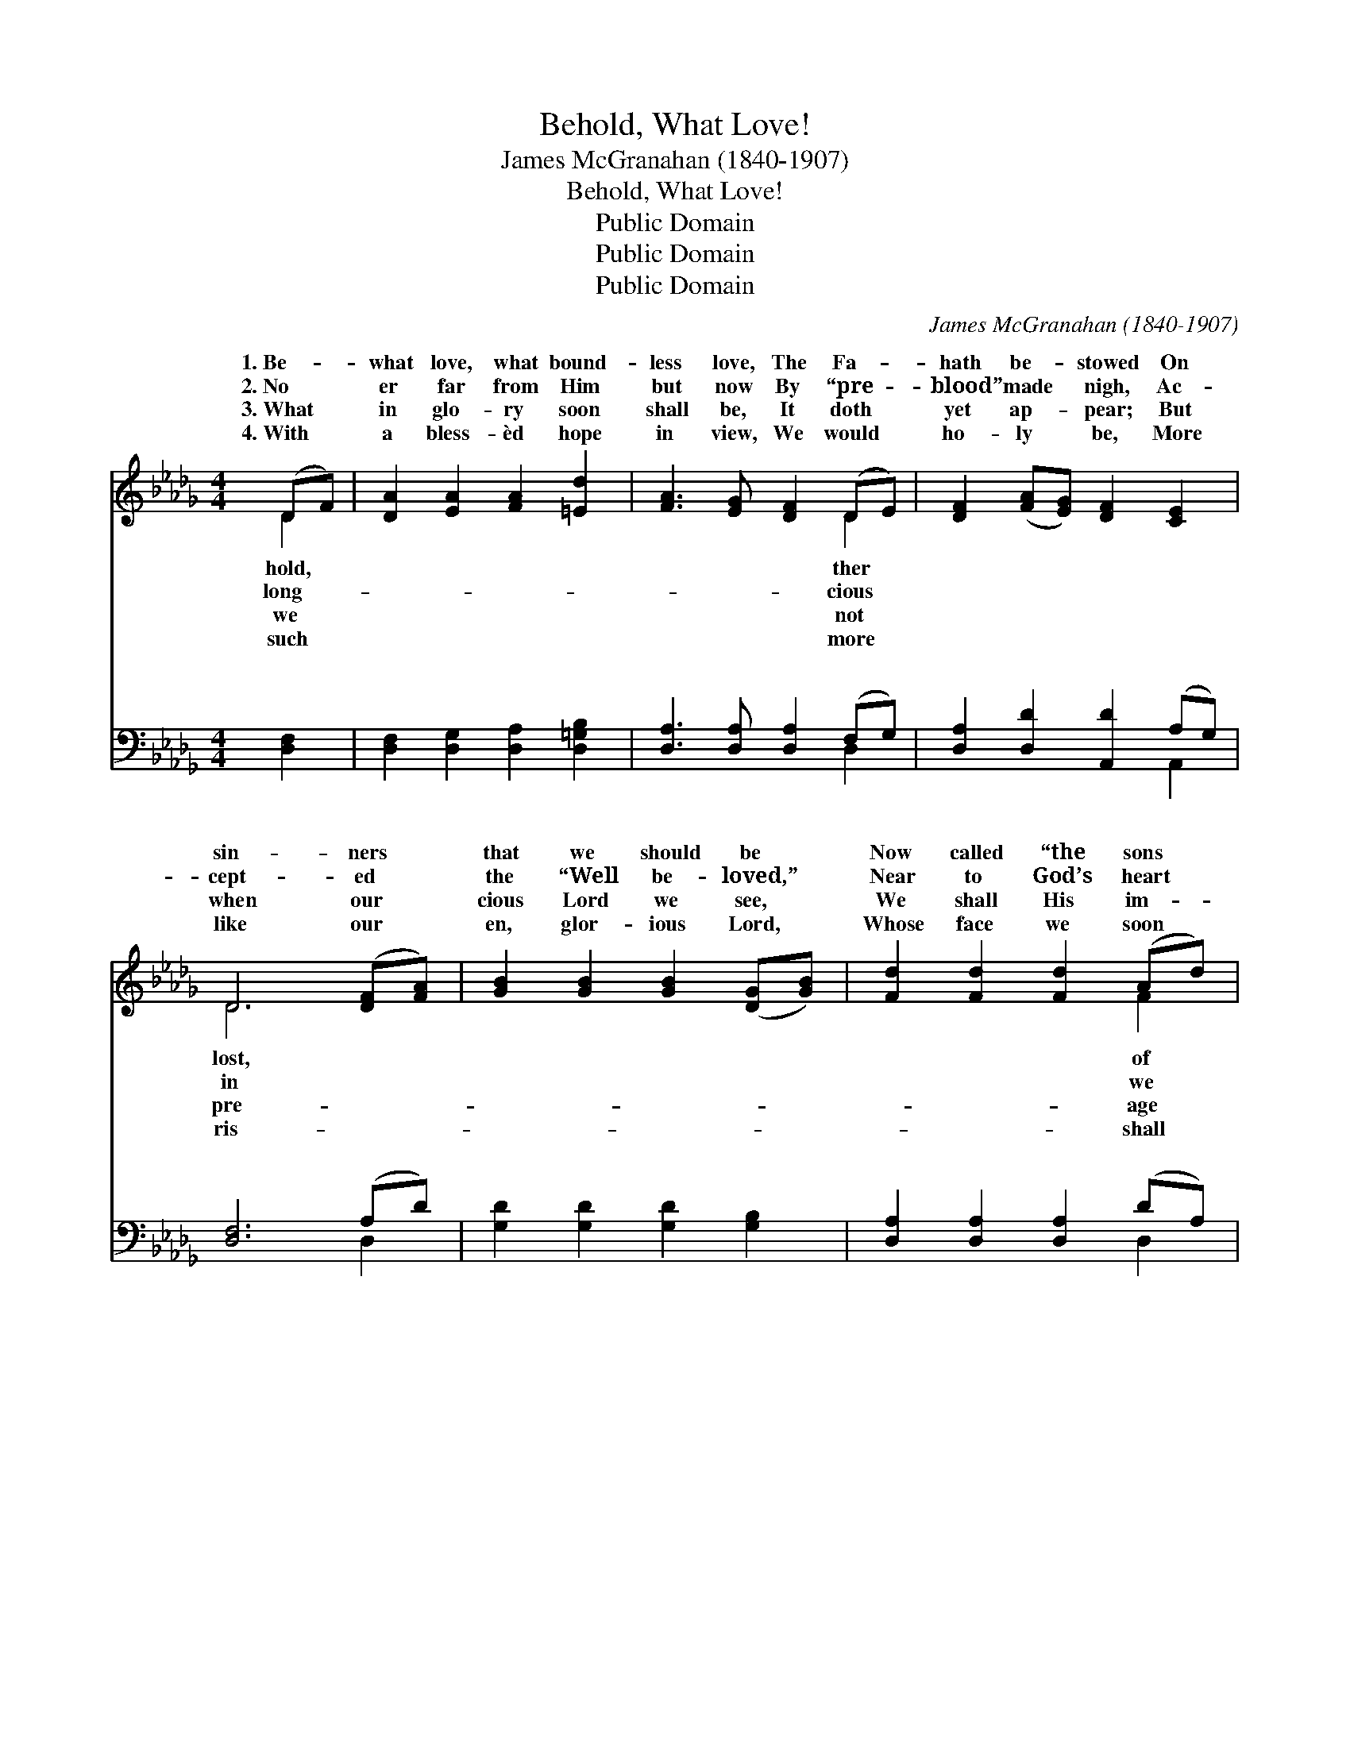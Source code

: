 X:1
T:Behold, What Love!
T:James McGranahan (1840-1907)
T:Behold, What Love!
T:Public Domain
T:Public Domain
T:Public Domain
C:James McGranahan (1840-1907)
Z:Public Domain
%%score ( 1 2 ) ( 3 4 )
L:1/8
M:4/4
K:Db
V:1 treble 
V:2 treble 
V:3 bass 
V:4 bass 
V:1
 (DF) | [DA]2 [EA]2 [FA]2 [=Ed]2 | [FA]3 [EG] [DF]2 (DE) | [DF]2 ([FA][EG]) [DF]2 [CE]2 | %4
w: 1.~Be- *|what love, what bound-|less love, The Fa- *|hath be- * stowed On|
w: 2.~No *|er far from Him|but now By “pre- *|blood” made * nigh, Ac-|
w: 3.~What *|in glo- ry soon|shall be, It doth *|yet ap- * pear; But|
w: 4.~With *|a bless- èd hope|in view, We would *|ho- ly * be, More|
 D6 ([DF][FA]) | [GB]2 [GB]2 [GB]2 ([DG][GB]) | [Fd]2 [Fd]2 [Fd]2 (Ad) | %7
w: sin- ners *|that we should be *|Now called “the sons *|
w: cept- ed *|the “Well be- loved,” *|Near to God’s heart *|
w: when our *|cious Lord we see, *|We shall His im- *|
w: like our *|en, glor- ious Lord, *|Whose face we soon *|
 (ce)([Ae][=Gd]) [Ac]2 [EB]2 | [EA]6 ||[M:12/8]"^Refrain" [GA]3 | [Fd]6- [Fd]2 [Fd] [Fd][Ac][GB] | %11
w: God!” * * * * *||||
w: lie. * Be- * hold, what|ner|of|love! * what man- ner of|
w: bear. * * * * *||||
w: see. * * * * *||||
 [FA]6- [FA]2 [FA] [DB][DA][DG] | [DF]2 [DF] [CE]2 [DF] [EG]2 [FA] [GB]2 [Ac] | [GB]3 [FA]6 [FA]3 | %14
w: |||
w: love * the Fa- ther hath|be- stowed up- on us, That we, that|we should be|
w: |||
w: |||
 [Af]6- [Af]2 [Ae] [Bd][Ac][GB] | [FA]6- [FA]3 ([Fd][Ge])[Af] | [Ge]3 [Ge]3 [Fd]3 (EFG) | %17
w: |||
w: called, * should be called the|sons * of * God!||
w: |||
w: |||
 [Fd]6- [Fd]3 |] %18
w: |
w: |
w: |
w: |
V:2
 D2 | x8 | x6 D2 | x8 | D6 x2 | x8 | x6 F2 | E2 x6 | x6 ||[M:12/8] x3 | x12 | x12 | x12 | x12 | %14
w: hold,||ther||lost,||of||||||||
w: long-||cious||in||we|man-|||||||
w: we||not||pre-||age||||||||
w: such||more||ris-||shall||||||||
 x12 | x12 | x9 c3 | x9 |] %18
w: ||||
w: ||||
w: ||||
w: ||||
V:3
 [D,F,]2 | [D,F,]2 [D,G,]2 [D,A,]2 [D,=G,B,]2 | [D,A,]3 [D,A,] [D,A,]2 (F,G,) | %3
w: ~|~ ~ ~ ~|~ ~ ~ ~ *|
 [D,A,]2 [D,D]2 [A,,D]2 (A,G,) | [D,F,]6 (A,D) | [G,D]2 [G,D]2 [G,D]2 [G,B,]2 | %6
w: ~ ~ ~ ~ *|~ ~ *|~ ~ ~ ~|
 [D,A,]2 [D,A,]2 [D,A,]2 (DA,) | (A,C)(CB,) [E,A,]2 (=G,D) | [A,C]6 ||[M:12/8] A,3 | %10
w: ~ ~ ~ ~ *|~ * Be- * hold, what *|love!|be-|
 [D,A,]2 [D,A,] [D,A,][D,A,][D,A,] [D,A,]3 (A,2 D) | %11
w: what man- ner of love! ~ ~ *|
 [D,D]2 [D,D] [D,D][F,D][F,D] D2 D [G,D][G,C][G,B,] | %12
w: ~ ~ ~ ~ ~ ~ ~ ~ ~ ~|
 [D,A,]2 [D,A,] [A,,A,]2 [A,,A,] [A,,A,]2 [A,,D] [A,,D]2 [A,,D] | [D,D]3 [D,D]6 [D,D]3 | %14
w: we should be called, we should be called,|the sons of|
 [D,D]3 [D,D]2 [D,D] [D,D]3 [G,D][G,D][G,D] | [D,D]2 [D,D] [F,D]2 [A,D] D3 [D,A,]2 [D,D] | %16
w: God! * * * * * *||
 [G,B,]3 [E,B,]3 A,3 [A,,A,]3 | [D,A,]6- [D,A,]3 |] %18
w: ||
V:4
 x2 | x8 | x6 D,2 | x6 A,,2 | x6 D,2 | x8 | x6 D,2 | E,2 E,2 x E,2 x | x6 ||[M:12/8] A,3 | x9 D,3 | %11
w: ||~|~|~||~|man- ner of||hold,|~|
 x6 D2 D x3 | x12 | x12 | x12 | x6 D3 x3 | x6 A,3 x3 | x9 |] %18
w: ~ ~|||||||

